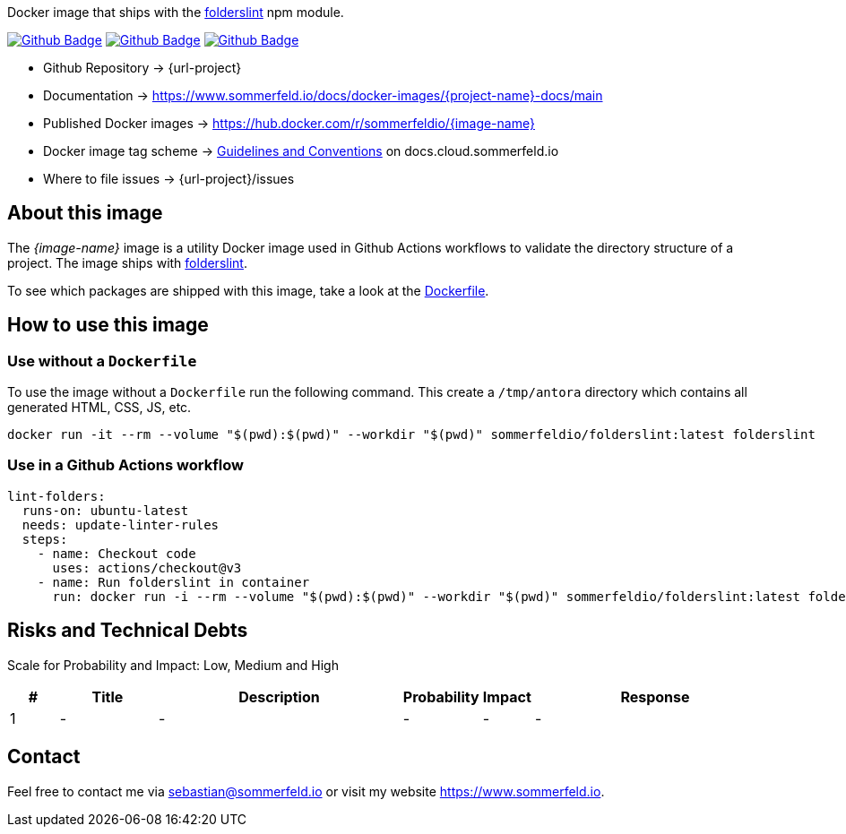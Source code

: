 Docker image that ships with the link:https://github.com/denisraslov/folderslint[folderslint] npm module.

image:{github-actions-url}/{job-generate-docs}/{badge}[Github Badge, link={github-actions-url}/{job-generate-docs}]
image:{github-actions-url}/{job-ci}/{badge}[Github Badge, link={github-actions-url}/{job-ci}]
image:{github-actions-url}/{job-release}/{badge}[Github Badge, link={github-actions-url}/{job-release}]

* Github Repository -> {url-project}
* Documentation -> https://www.sommerfeld.io/docs/docker-images/{project-name}-docs/main
* Published Docker images -> https://hub.docker.com/r/sommerfeldio/{image-name}
* Docker image tag scheme -> link:https://www.sommerfeld.io/docs/projects/infrastructure-docs/main/GUIDELINES/index.html#_version_tags[Guidelines and Conventions] on docs.cloud.sommerfeld.io
* Where to file issues -> {url-project}/issues

== About this image
The _{image-name}_ image is a utility Docker image used in Github Actions workflows to validate the directory structure of a project. The image ships with link:https://www.npmjs.com/package/folderslint[folderslint].

To see which packages are shipped with this image, take a look at the link:https://github.com/sebastian-sommerfeld-io/{project-name}/blob/main/src/main/Dockerfile[Dockerfile].

== How to use this image
=== Use without a `Dockerfile`
To use the image without a `Dockerfile` run the following command. This create a `/tmp/antora` directory which contains all generated HTML, CSS, JS, etc.
[source, sh]
----
docker run -it --rm --volume "$(pwd):$(pwd)" --workdir "$(pwd)" sommerfeldio/folderslint:latest folderslint
----

=== Use in a Github Actions workflow
[source, yaml]
----
lint-folders:
  runs-on: ubuntu-latest
  needs: update-linter-rules
  steps:
    - name: Checkout code
      uses: actions/checkout@v3
    - name: Run folderslint in container
      run: docker run -i --rm --volume "$(pwd):$(pwd)" --workdir "$(pwd)" sommerfeldio/folderslint:latest folderslint
----

== Risks and Technical Debts
Scale for Probability and Impact: Low, Medium and High

[cols="^1,2,5a,1,1,5a", options="header"]
|===
|# |Title |Description |Probability |Impact |Response
|{counter:usage} |- |- |- |- |-
|===

== Contact
Feel free to contact me via sebastian@sommerfeld.io or visit my website https://www.sommerfeld.io.
